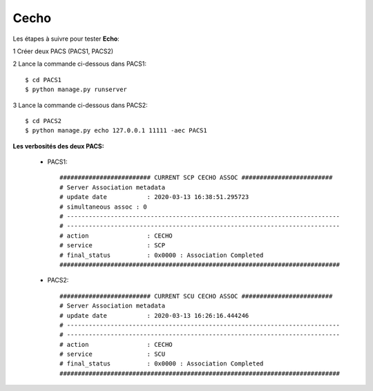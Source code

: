 Cecho
=====


Les étapes à suivre pour tester **Echo**:

1 Créer deux PACS (PACS1, PACS2)

2 Lance la commande ci-dessous dans PACS1::

    $ cd PACS1
    $ python manage.py runserver

3 Lance la commande ci-dessous dans PACS2::

    $ cd PACS2
    $ python manage.py echo 127.0.0.1 11111 -aec PACS1


**Les verbosités des deux PACS:**

    * PACS1::

        ######################### CURRENT SCP CECHO ASSOC #########################
        # Server Association metadata
        # update date 		: 2020-03-13 16:38:51.295723
        # simultaneous assoc : 0
        # ---------------------------------------------------------------------------
        # ---------------------------------------------------------------------------
        # action		: CECHO
        # service		: SCP
        # final_status		: 0x0000 : Association Completed
        #############################################################################

    * PACS2::

        ######################### CURRENT SCU CECHO ASSOC #########################
        # Server Association metadata
        # update date 		: 2020-03-13 16:26:16.444246
        # ---------------------------------------------------------------------------
        # ---------------------------------------------------------------------------
        # action		: CECHO
        # service		: SCU
        # final_status		: 0x0000 : Association Completed
        #############################################################################
